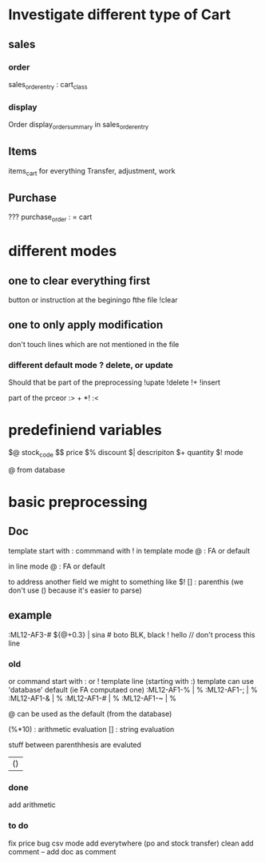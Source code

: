 * Investigate different type of Cart
** sales
*** order
    sales_order_entry : cart_class
*** display
Order display_order_summary in sales_order_entry
** Items
   items_cart for everything
   Transfer, adjustment, work
** Purchase
   ???
   purchase_order : = cart
* different modes
** one to clear everything first
 button or instruction at the beginingo fthe file !clear
** one to only apply modification
don't touch lines which are not mentioned in the file

*** different default mode ? delete, or update
Should that be part of the preprocessing
!upate
!delete
!+
!insert

part of the prceor
:> + *!
:<
* predefiniend variables

$@ stock_code
$$ price
$% discount
$| descripiton
$+ quantity
$! mode

 # from line
@ from database
* basic  preprocessing
** Doc
   template start with :
   commmand with !
   in template mode
   @ : FA or default 
   # : from the next line
   in line mode
   @ : FA or default 
   # : from the template
   # and @ are from the same field
   to address another field we might to something like $!
   [] : parenthis (we don't use () because it's easier to parse)

** example
   :ML12-AF3-# ${@+0.3} | sina # boto
   BLK, black
   ! hello // don't process this line
*** old
   or command start with : or !
   template line (starting with :)
   template can use 'database' default (ie FA computaed one)
   :ML12-AF1-% | % 
   :ML12-AF1-; | % 
   :ML12-AF1-& | % 
   :ML12-AF1-# | % 
   :ML12-AF1-~ | % 
   # can be used everywhere as the current one
   @ can be used as the default (from the database)
   
   (%*10) : arithmetic evaluation
   [] : string evaluation
   
   stuff between parenthhesis are evaluted

   | ()
*** done
add arithmetic
*** to do
    fix price bug
csv mode 
add everytwhere (po and stock transfer)
clean
    add comment --
    add doc as comment

